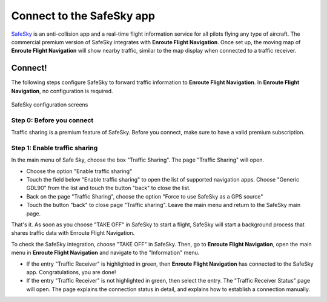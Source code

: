 .. _safeSkyPage:

Connect to the SafeSky app
==========================

`SafeSky <https://www.safesky.app>`_ is an anti-collision app and a real-time
flight information service for all pilots flying any type of aircraft. The
commercial premium version of SafeSky integrates with **Enroute Flight
Navigation**. Once set up, the moving map of **Enroute Flight Navigation** will
show nearby traffic, similar to the map display when connected to a traffic
receiver.


Connect!
--------

The following steps configure SafeSky to forward traffic information to
**Enroute Flight Navigation**. In **Enroute Flight Navigation**, no
configuration is required. 

.. figure:: ./SafeSky.png
   :scale: 75 %
   :align: center
   :alt: SafeSky configuration screens

   SafeSky configuration screens


Step 0: Before you connect
^^^^^^^^^^^^^^^^^^^^^^^^^^

Traffic sharing is a premium feature of SafeSky. Before you connect, make sure
to have a valid premium subscription.

Step 1: Enable traffic sharing
^^^^^^^^^^^^^^^^^^^^^^^^^^^^^^

In the main menu of Safe Sky, choose the box "Traffic Sharing". The page
"Traffic Sharing" will open. 

- Choose the option "Enable traffic sharing"
  
- Touch the field below "Enable traffic sharing" to open the list of supported
  navigation apps. Choose "Generic GDL90" from the list and touch the button
  "back" to close the list.

- Back on the page "Traffic Sharing", choose the option "Force to use SafeSky as
  a GPS source"

- Touch the button "back" to close page "Traffic sharing". Leave the main menu
  and return to the SafeSky main page.

That's it. As soon as you choose "TAKE OFF" in SafeSky to start a flight,
SafeSky will start a background process that shares traffic data with Enroute
Flight Navigation. 

To check the SafeSky integration, choose "TAKE OFF" in SafeSky. Then, go to
**Enroute Flight Navigation**, open the main menu in **Enroute Flight
Navigation** and navigate to the "Information" menu.

- If the entry "Traffic Receiver" is highlighted in green, then **Enroute Flight
  Navigation** has connected to the SafeSky app. Congratulations, you are done!
- If the entry "Traffic Receiver" is not highlighted in green, then select the
  entry. The "Traffic Receiver Status" page will open. The page explains the
  connection status in detail, and explains how to establish a connection
  manually.

